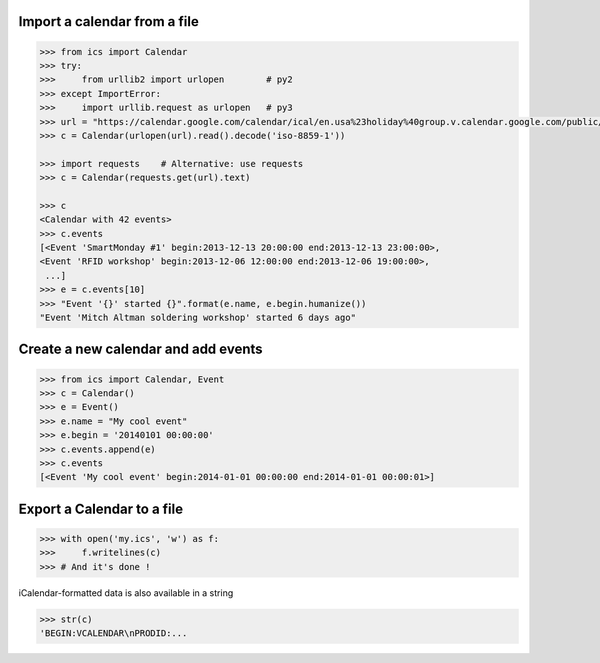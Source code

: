 Import a calendar from a file
-----------------------------

.. code-block:: python

    >>> from ics import Calendar
    >>> try:
    >>>     from urllib2 import urlopen        # py2
    >>> except ImportError:
    >>>     import urllib.request as urlopen   # py3
    >>> url = "https://calendar.google.com/calendar/ical/en.usa%23holiday%40group.v.calendar.google.com/public/basic.ics"
    >>> c = Calendar(urlopen(url).read().decode('iso-8859-1'))

    >>> import requests    # Alternative: use requests
    >>> c = Calendar(requests.get(url).text)

    >>> c
    <Calendar with 42 events>
    >>> c.events
    [<Event 'SmartMonday #1' begin:2013-12-13 20:00:00 end:2013-12-13 23:00:00>,
    <Event 'RFID workshop' begin:2013-12-06 12:00:00 end:2013-12-06 19:00:00>,
     ...]
    >>> e = c.events[10]
    >>> "Event '{}' started {}".format(e.name, e.begin.humanize())
    "Event 'Mitch Altman soldering workshop' started 6 days ago"


Create a new calendar and add events
------------------------------------

.. code-block:: python

    >>> from ics import Calendar, Event
    >>> c = Calendar()
    >>> e = Event()
    >>> e.name = "My cool event"
    >>> e.begin = '20140101 00:00:00'
    >>> c.events.append(e)
    >>> c.events
    [<Event 'My cool event' begin:2014-01-01 00:00:00 end:2014-01-01 00:00:01>]

Export a Calendar to a file
---------------------------

.. code-block:: python

    >>> with open('my.ics', 'w') as f:
    >>>     f.writelines(c)
    >>> # And it's done !

iCalendar-formatted data is also available in a string

.. code-block:: python

    >>> str(c)
    'BEGIN:VCALENDAR\nPRODID:...
